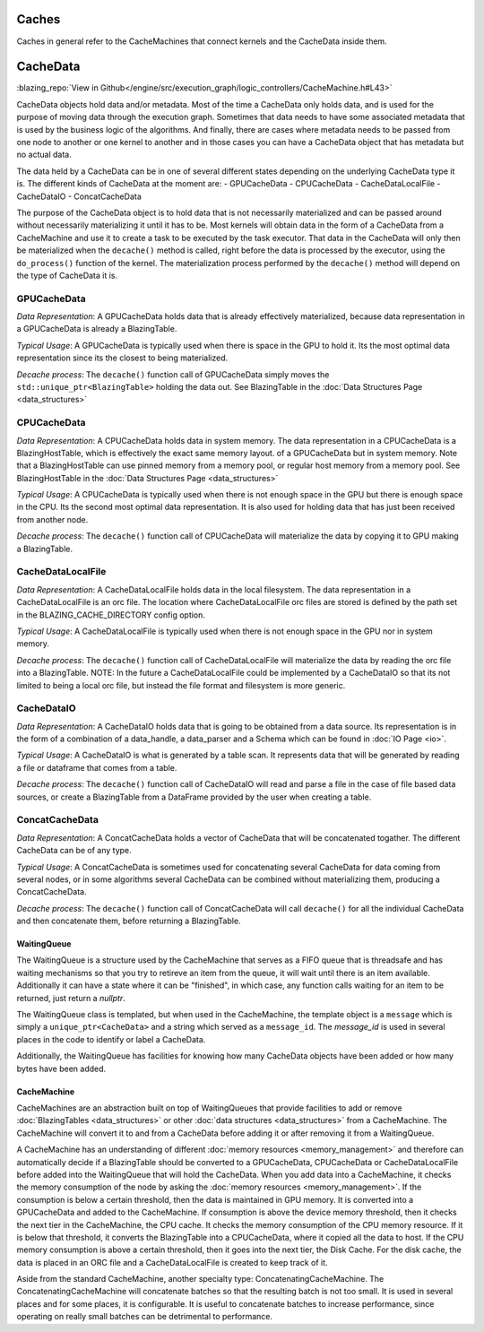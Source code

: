 
Caches
======
Caches in general refer to the CacheMachines that connect kernels and the CacheData inside them. 

CacheData
=========
:blazing_repo:`View in Github</engine/src/execution_graph/logic_controllers/CacheMachine.h#L43>`

CacheData objects hold data and/or metadata. Most of the time a CacheData only holds data, and is used for the purpose of moving data through
the execution graph. Sometimes that data needs to have some associated metadata that is used by the business logic of the algorithms. And finally, 
there are cases where metadata needs to be passed from one node to another or one kernel to another and in those cases you can have a CacheData object 
that has metadata but no actual data.

The data held by a CacheData can be in one of several different states
depending on the underlying CacheData type it is. The different kinds of CacheData at the moment are:
- GPUCacheData
- CPUCacheData
- CacheDataLocalFile
- CacheDataIO
- ConcatCacheData

The purpose of the CacheData object is to hold data that is not necessarily materialized and can be passed around
without necessarily materializing it until it has to be. Most kernels will obtain data in the form of a CacheData from a CacheMachine 
and use it to create a task to be executed by the task executor. That data in the CacheData will only then be materialized when the 
``decache()`` method is called, right before the data is processed by the executor, using the ``do_process()`` function of the kernel.
The materialization process performed by the ``decache()`` method will depend on the type of CacheData it is.

GPUCacheData
^^^^^^^^^^^^
*Data Representation*: A GPUCacheData holds data that is already effectively materialized, because data representation in a GPUCacheData is already a BlazingTable.

*Typical Usage*: A GPUCacheData is typically used when there is space in the GPU to hold it. Its the most optimal data representation since its the closest to being materialized.

*Decache process*: The ``decache()`` function call of GPUCacheData simply moves the ``std::unique_ptr<BlazingTable>`` holding the data out. See BlazingTable in the :doc:`Data Structures Page <data_structures>`

CPUCacheData
^^^^^^^^^^^^
*Data Representation*: A CPUCacheData holds data in system memory. The data representation in a CPUCacheData is a BlazingHostTable, which is effectively the exact same memory layout.
of a GPUCacheData but in system memory. Note that a BlazingHostTable can use pinned memory from a memory pool, or regular host memory from a memory pool. See BlazingHostTable in the :doc:`Data Structures Page <data_structures>`

*Typical Usage*: A CPUCacheData is typically used when there is not enough space in the GPU but there is enough space in the CPU. Its the second most optimal data representation. 
It is also used for holding data that has just been received from another node.

*Decache process*: The ``decache()`` function call of CPUCacheData will materialize the data by copying it to GPU making a BlazingTable.

CacheDataLocalFile
^^^^^^^^^^^^^^^^^^
*Data Representation*: A CacheDataLocalFile holds data in the local filesystem. The data representation in a CacheDataLocalFile is an orc file. 
The location where CacheDataLocalFile orc files are stored is defined by the path set in the BLAZING_CACHE_DIRECTORY config option.

*Typical Usage*: A CacheDataLocalFile is typically used when there is not enough space in the GPU nor in system memory. 

*Decache process*: The ``decache()`` function call of CacheDataLocalFile will materialize the data by reading the orc file into a BlazingTable.
NOTE: In the future a CacheDataLocalFile could be implemented by a CacheDataIO so that its not limited to being a local orc file, but instead 
the file format and filesystem is more generic.

CacheDataIO
^^^^^^^^^^^
*Data Representation*: A CacheDataIO holds data that is going to be obtained from a data source. Its representation is in the form of a combination of 
a data_handle, a data_parser and a Schema which can be found in :doc:`IO Page <io>`. 

*Typical Usage*: A CacheDataIO is what is generated by a table scan. It represents data that will be generated by reading a file or dataframe that comes from a table.

*Decache process*: The ``decache()`` function call of CacheDataIO will read and parse a file in the case of file based data sources, or create a BlazingTable from a 
DataFrame provided by the user when creating a table.

ConcatCacheData
^^^^^^^^^^^^^^^
*Data Representation*: A ConcatCacheData holds a vector of CacheData that will be concatenated togather. The different CacheData can be of any type.

*Typical Usage*: A ConcatCacheData is sometimes used for concatenating several CacheData for data coming from several nodes, 
or in some algorithms several CacheData can be combined without materializing them, producing a ConcatCacheData.

*Decache process*: The ``decache()`` function call of ConcatCacheData will call ``decache()`` for all the individual CacheData and then concatenate them, before returning a BlazingTable.


WaitingQueue
------------
The WaitingQueue is a structure used by the CacheMachine that serves as a FIFO queue that is threadsafe and 
has waiting mechanisms so that you try to retireve an item from the queue, it will wait until there is an item available.
Additionally it can have a state where it can be "finished", in which case, any function calls waiting for 
an item to be returned, just return a *nullptr*.

The WaitingQueue class is templated, but when used in the CacheMachine, the template object is a ``message`` which is simply a ``unique_ptr<CacheData>`` and a string which served as a ``message_id``.
The *message_id* is used in several places in the code to identify or label a CacheData.

Additionally, the WaitingQueue has facilities for knowing how many CacheData objects have been added or how many bytes have been added.


CacheMachine
------------

CacheMachines are an abstraction built on top of WaitingQueues that provide facilities to add or remove :doc:`BlazingTables <data_structures>` or 
other :doc:`data structures <data_structures>`  from a CacheMachine.
The CacheMachine will convert it to and from a CacheData before adding it or after removing it from a WaitingQueue. 

A CacheMachine has an understanding of different 
:doc:`memory resources <memory_management>` and therefore can automatically decide if a BlazingTable should be converted to a GPUCacheData, CPUCacheData or CacheDataLocalFile before added into
the WaitingQueue that will hold the CacheData. When you add data into a CacheMachine, it checks the memory consumption
of the node by asking the :doc:`memory resources <memory_management>`. If the consumption is below a certain
threshold, then the data is maintained in GPU memory. It is converted into a
GPUCacheData and added to the CacheMachine. If consumption is above the device
memory threshold, then it checks the next tier in the CacheMachine, the CPU
cache. It checks the memory consumption of the CPU memory resource. If it is
below that threshold, it converts the BlazingTable into a CPUCacheData, where it
copied all the data to host. If the CPU memory consumption is above a certain
threshold, then it goes into the next tier, the Disk Cache. For the disk cache,
the data is placed in an ORC file and a CacheDataLocalFile is created to keep track of it.

Aside from the standard CacheMachine, another specialty type: ConcatenatingCacheMachine. 
The ConcatenatingCacheMachine will concatenate batches so that the resulting batch is not too small. It is used in several places and for some places, it is configurable.
It is useful to concatenate batches to increase performance, since operating on really small batches can be detrimental to performance.

